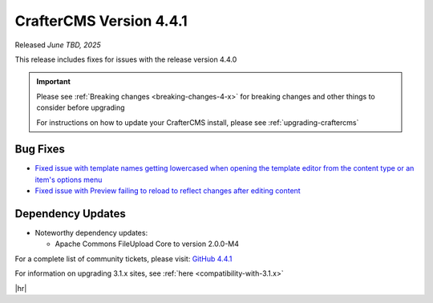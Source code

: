 .. index:: CrafterCMS version 4.4.1 Release Notes

------------------------
CrafterCMS Version 4.4.1
------------------------

Released *June TBD, 2025*

This release includes fixes for issues with the release version 4.4.0

.. important::

    Please see :ref:`Breaking changes <breaking-changes-4-x>` for breaking changes and other
    things to consider before upgrading

    For instructions on how to update your CrafterCMS install, please see :ref:`upgrading-craftercms`

^^^^^^^^^
Bug Fixes
^^^^^^^^^
* `Fixed issue with template names getting lowercased when opening the template editor from the content type or an
  item's options menu <https://github.com/craftercms/craftercms/issues/8027>`__
* `Fixed issue with Preview failing to reload to reflect changes after editing content <https://github.com/craftercms/craftercms/issues/8223>`__

^^^^^^^^^^^^^^^^^^
Dependency Updates
^^^^^^^^^^^^^^^^^^
* Noteworthy dependency updates:

  - Apache Commons FileUpload Core to version 2.0.0-M4

For a complete list of community tickets, please visit: `GitHub 4.4.1 <https://github.com/orgs/craftercms/projects/30/views/1>`_

For information on upgrading 3.1.x sites, see :ref:`here <compatibility-with-3.1.x>`

|hr|

